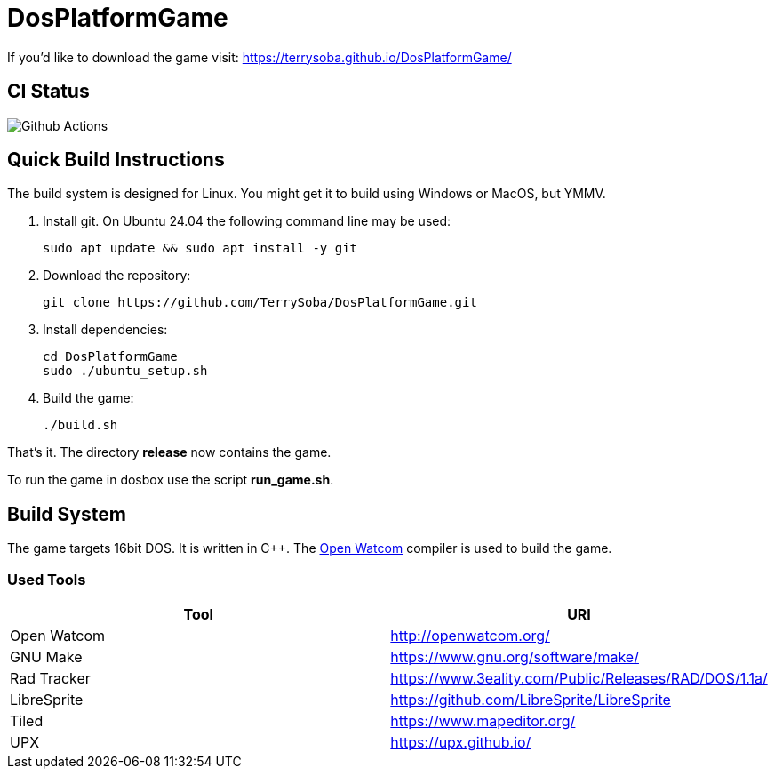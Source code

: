 # DosPlatformGame

If you'd like to download the game visit: https://terrysoba.github.io/DosPlatformGame/

## CI Status

image:https://github.com/TerrySoba/DosPlatformGame/actions/workflows/main.yml/badge.svg["Github Actions"]

## Quick Build Instructions

The build system is designed for Linux.
You might get it to build using Windows or MacOS, but YMMV.

. Install git. On Ubuntu 24.04 the following command line may be used:
+
[source,bash]
----
sudo apt update && sudo apt install -y git
----
. Download the repository:
+
[source,bash]
----
git clone https://github.com/TerrySoba/DosPlatformGame.git

----
. Install dependencies:
+
[source,bash]
----
cd DosPlatformGame
sudo ./ubuntu_setup.sh
----
. Build the game:
+
[source,bash]
----
./build.sh
----

That's it.
The directory *release* now contains the game.

To run the game in dosbox use the script *run_game.sh*.

## Build System

The game targets 16bit DOS.
It is written in C++.
The https://en.wikipedia.org/wiki/Watcom_C/C%2B%2B[Open Watcom] compiler is used to build the game.

### Used Tools

[options=header]
|====
| Tool | URI
| Open Watcom | http://openwatcom.org/
| GNU Make | https://www.gnu.org/software/make/
| Rad Tracker | https://www.3eality.com/Public/Releases/RAD/DOS/1.1a/
| LibreSprite | https://github.com/LibreSprite/LibreSprite
| Tiled | https://www.mapeditor.org/
| UPX | https://upx.github.io/
|====

